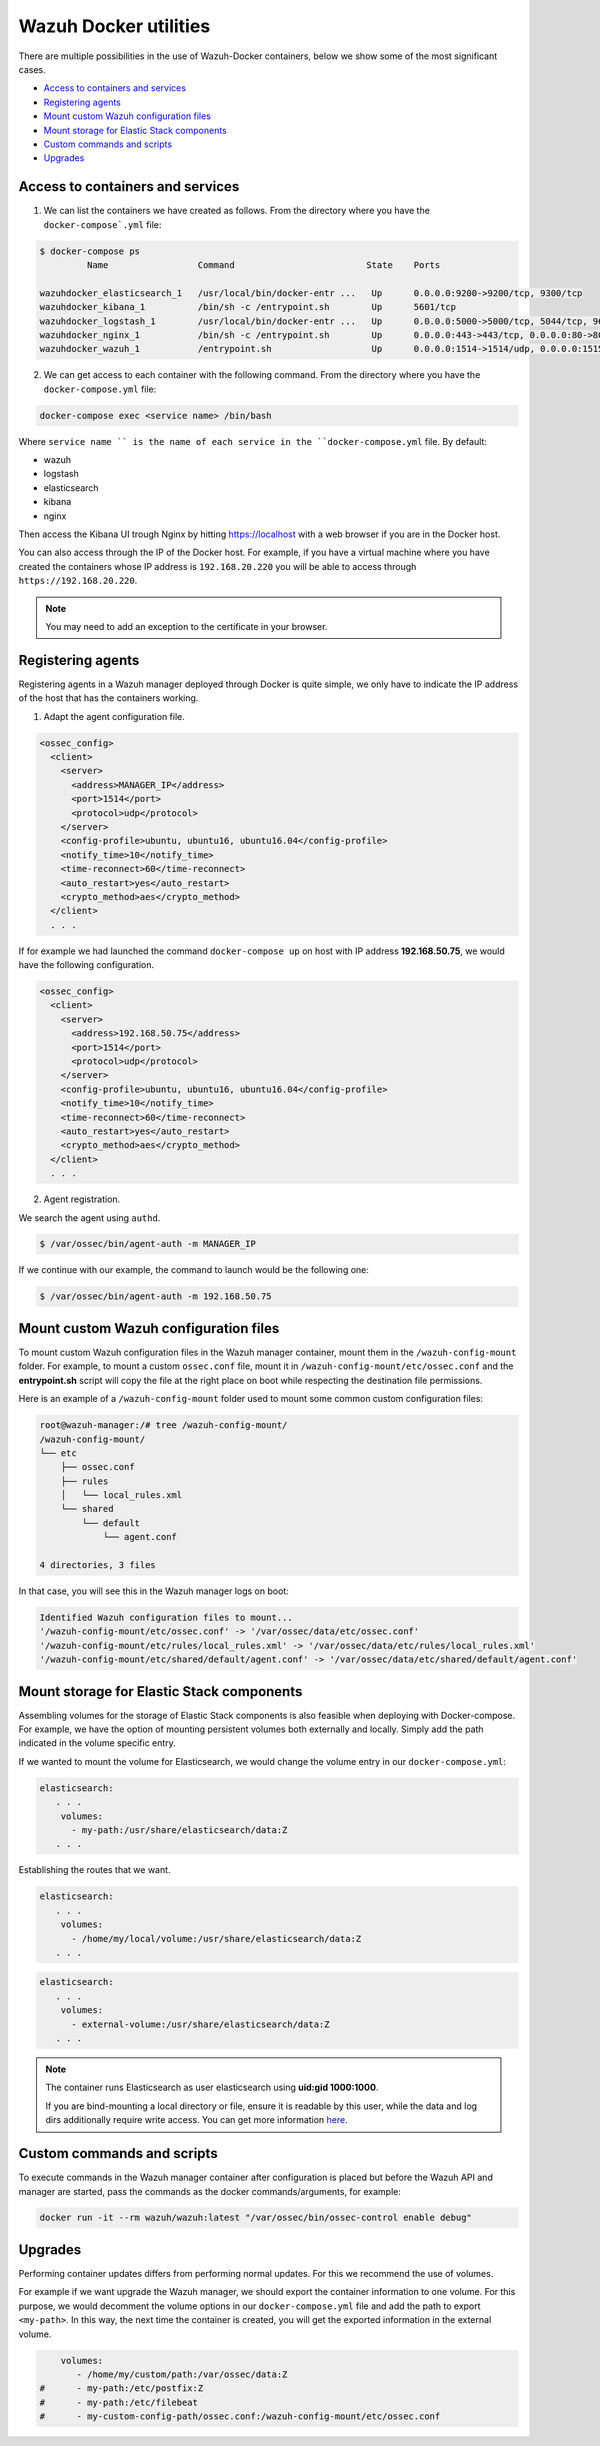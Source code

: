 .. Copyright (C) 2018 Wazuh, Inc.

.. _container-usage:


Wazuh Docker utilities
==========================

There are multiple possibilities in the use of Wazuh-Docker containers, below we show some of the most significant cases. 

- `Access to containers and services`_
- `Registering agents`_
- `Mount custom Wazuh configuration files`_
- `Mount storage for Elastic Stack components`_
- `Custom commands and scripts`_
- `Upgrades`_


Access to containers and services
------------------------------------

1. We can list the containers we have created as follows. From the directory where you have the ``docker-compose`.yml`` file:

.. code-block:: console

  $ docker-compose ps
           Name                 Command                         State    Ports

  wazuhdocker_elasticsearch_1   /usr/local/bin/docker-entr ...   Up      0.0.0.0:9200->9200/tcp, 9300/tcp
  wazuhdocker_kibana_1          /bin/sh -c /entrypoint.sh        Up      5601/tcp
  wazuhdocker_logstash_1        /usr/local/bin/docker-entr ...   Up      0.0.0.0:5000->5000/tcp, 5044/tcp, 9600/tcp
  wazuhdocker_nginx_1           /bin/sh -c /entrypoint.sh        Up      0.0.0.0:443->443/tcp, 0.0.0.0:80->80/tcp
  wazuhdocker_wazuh_1           /entrypoint.sh                   Up      0.0.0.0:1514->1514/udp, 0.0.0.0:1515->1515/tcp, 1516/tcp, 0.0.0.0:514->514/udp, 0.0.0.0:55000->55000/tcp

2. We can get access to each container with the following command. From the directory where you have the ``docker-compose.yml`` file:

.. code-block:: console

  docker-compose exec <service name> /bin/bash


Where ``service name `` is the name of each service in the ``docker-compose.yml`` file. By default:

- wazuh
- logstash
- elasticsearch
- kibana
- nginx

Then access the Kibana UI trough Nginx by hitting `https://localhost <http://localhost>`_ with a web browser if you are in the Docker host. 

You can also access through the IP of the Docker host. For example, if you have a virtual machine where you have created the containers whose IP address is ``192.168.20.220`` you will be able to access through ``https://192.168.20.220``.

.. note:: You may need to add an exception to the certificate in your browser. 


Registering agents
-------------------

Registering agents in a Wazuh manager deployed through Docker is quite simple, we only have to indicate the IP address of the host that has the containers working.  

1. Adapt the agent configuration file.  

.. code-block:: console

	<ossec_config>
	  <client>
	    <server>
	      <address>MANAGER_IP</address>
	      <port>1514</port>
	      <protocol>udp</protocol>
	    </server>
	    <config-profile>ubuntu, ubuntu16, ubuntu16.04</config-profile>
	    <notify_time>10</notify_time>
	    <time-reconnect>60</time-reconnect>
	    <auto_restart>yes</auto_restart>
	    <crypto_method>aes</crypto_method>
	  </client>
	  . . .


If for example we had launched the command ``docker-compose up`` on host with IP address **192.168.50.75**, we would have the following configuration. 

.. code-block:: console

	<ossec_config>
	  <client>
	    <server>
	      <address>192.168.50.75</address>
	      <port>1514</port>
	      <protocol>udp</protocol>
	    </server>
	    <config-profile>ubuntu, ubuntu16, ubuntu16.04</config-profile>
	    <notify_time>10</notify_time>
	    <time-reconnect>60</time-reconnect>
	    <auto_restart>yes</auto_restart>
	    <crypto_method>aes</crypto_method>
	  </client>
	  . . . 


2. Agent registration. 

We search the agent using ``authd``. 

.. code-block:: console 

	$ /var/ossec/bin/agent-auth -m MANAGER_IP

If we continue with our example, the command to launch would be the following one: 

.. code-block:: console 

	$ /var/ossec/bin/agent-auth -m 192.168.50.75

Mount custom Wazuh configuration files
-----------------------------------------

To mount custom Wazuh configuration files in the Wazuh manager container, mount them in the ``/wazuh-config-mount`` folder. For example, to mount a custom ``ossec.conf`` file, mount it in ``/wazuh-config-mount/etc/ossec.conf`` and the **entrypoint.sh** script will copy the file at the right place on boot while respecting the destination file permissions.

Here is an example of a ``/wazuh-config-mount`` folder used to mount some common custom configuration files:

.. code-block:: console

  root@wazuh-manager:/# tree /wazuh-config-mount/
  /wazuh-config-mount/
  └── etc
      ├── ossec.conf
      ├── rules
      │   └── local_rules.xml
      └── shared
          └── default
              └── agent.conf

  4 directories, 3 files

In that case, you will see this in the Wazuh manager logs on boot:

.. code-block:: console

  Identified Wazuh configuration files to mount...
  '/wazuh-config-mount/etc/ossec.conf' -> '/var/ossec/data/etc/ossec.conf'
  '/wazuh-config-mount/etc/rules/local_rules.xml' -> '/var/ossec/data/etc/rules/local_rules.xml'
  '/wazuh-config-mount/etc/shared/default/agent.conf' -> '/var/ossec/data/etc/shared/default/agent.conf'


Mount storage for Elastic Stack components
------------------------------------------

Assembling volumes for the storage of Elastic Stack components is also feasible when deploying with Docker-compose. For example, we have the option of mounting persistent volumes both externally and locally. Simply add the path indicated in the volume specific entry. 

If we wanted to mount the volume for Elasticsearch, we would change the volume entry in our ``docker-compose.yml``: 

.. code-block:: console

	 elasticsearch:
	    . . . 
	     volumes:
	       - my-path:/usr/share/elasticsearch/data:Z
	    . . .


Establishing the routes that we want.  

.. code-block:: console

	 elasticsearch:
	    . . . 
	     volumes:
	       - /home/my/local/volume:/usr/share/elasticsearch/data:Z
	    . . .

.. code-block:: console

	 elasticsearch:
	    . . . 
	     volumes:
	       - external-volume:/usr/share/elasticsearch/data:Z
	    . . .

.. note:: The container runs Elasticsearch as user elasticsearch using **uid:gid 1000:1000**. 

	If you are bind-mounting a local directory or file, ensure it is readable by this user, while the data and log dirs additionally require write access. You can get more information `here <https://www.elastic.co/guide/en/elasticsearch/reference/current/docker.html>`_. 


Custom commands and scripts
----------------------------

To execute commands in the Wazuh manager container after configuration is placed but before the Wazuh API and manager are started, pass the commands as the docker commands/arguments, for example:

.. code-block:: console
  
  docker run -it --rm wazuh/wazuh:latest "/var/ossec/bin/ossec-control enable debug"


Upgrades
----------

Performing container updates differs from performing normal updates. For this we recommend the use of volumes. 

For example if we want upgrade the Wazuh manager, we should export the container information to one volume. For this purpose, we would decomment the volume options in our ``docker-compose.yml`` file and add the path to export ``<my-path>``. In this way, the next time the container is created, you will get the exported information in the external volume. 

.. code-block:: console

      volumes:
         - /home/my/custom/path:/var/ossec/data:Z
  #      - my-path:/etc/postfix:Z
  #      - my-path:/etc/filebeat
  #      - my-custom-config-path/ossec.conf:/wazuh-config-mount/etc/ossec.conf

